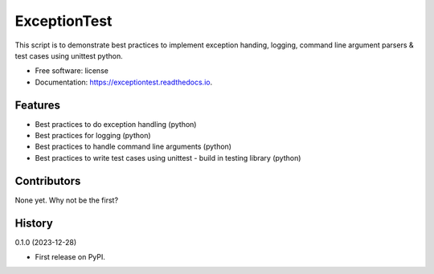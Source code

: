 =============
ExceptionTest
=============


.. image:: https://img.shields.io/pypi/v/exceptiontest.svg
        :target: https://pypi.python.org/pypi/exceptiontest

.. image:: https://img.shields.io/travis/rp926463-arch/exceptiontest.svg
        :target: https://travis-ci.com/rp926463-arch/exceptiontest

.. image:: https://readthedocs.org/projects/exceptiontest/badge/?version=latest
        :target: https://exceptiontest.readthedocs.io/en/latest/?version=latest
        :alt: Documentation Status




This script is to demonstrate best practices to implement exception handing, logging, command line argument parsers & test cases using unittest python.


* Free software: license
* Documentation: https://exceptiontest.readthedocs.io.


Features
--------

* Best practices to do exception handling (python)
* Best practices for logging (python)
* Best practices to handle command line arguments (python)
* Best practices to write test cases using unittest - build in testing library (python)


Contributors
------------

None yet. Why not be the first?


History
------------

0.1.0 (2023-12-28)

* First release on PyPI.
